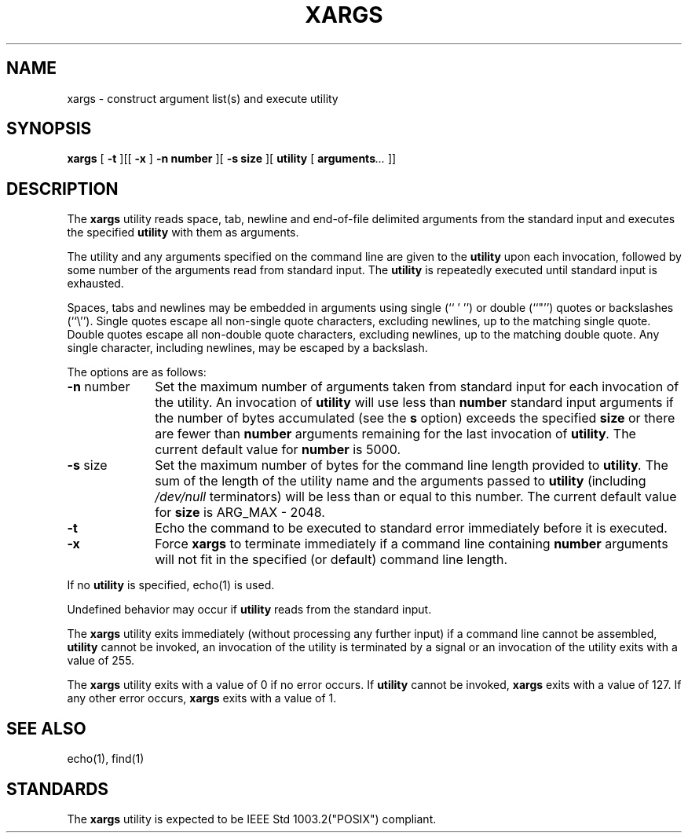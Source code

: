 .\" Copyright (c) 1990, 1991, 1993
.\"	The Regents of the University of California.  All rights reserved.
.\"
.\" This code is derived from software contributed to Berkeley by
.\" John B. Roll Jr. and the Institute of Electrical and Electronics
.\" Engineers, Inc.
.\"
.\" Redistribution and use in source and binary forms, with or without
.\" modification, are permitted provided that the following conditions
.\" are met:
.\" 1. Redistributions of source code must retain the above copyright
.\"    notice, this list of conditions and the following disclaimer.
.\" 2. Redistributions in binary form must reproduce the above copyright
.\"    notice, this list of conditions and the following disclaimer in the
.\"    documentation and/or other materials provided with the distribution.
.\" 3. All advertising materials mentioning features or use of this software
.\"    must display the following acknowledgement:
.\"	This product includes software developed by the University of
.\"	California, Berkeley and its contributors.
.\" 4. Neither the name of the University nor the names of its contributors
.\"    may be used to endorse or promote products derived from this software
.\"    without specific prior written permission.
.\"
.\" THIS SOFTWARE IS PROVIDED BY THE REGENTS AND CONTRIBUTORS ``AS IS'' AND
.\" ANY EXPRESS OR IMPLIED WARRANTIES, INCLUDING, BUT NOT LIMITED TO, THE
.\" IMPLIED WARRANTIES OF MERCHANTABILITY AND FITNESS FOR A PARTICULAR PURPOSE
.\" ARE DISCLAIMED.  IN NO EVENT SHALL THE REGENTS OR CONTRIBUTORS BE LIABLE
.\" FOR ANY DIRECT, INDIRECT, INCIDENTAL, SPECIAL, EXEMPLARY, OR CONSEQUENTIAL
.\" DAMAGES (INCLUDING, BUT NOT LIMITED TO, PROCUREMENT OF SUBSTITUTE GOODS
.\" OR SERVICES; LOSS OF USE, DATA, OR PROFITS; OR BUSINESS INTERRUPTION)
.\" HOWEVER CAUSED AND ON ANY THEORY OF LIABILITY, WHETHER IN CONTRACT, STRICT
.\" LIABILITY, OR TORT (INCLUDING NEGLIGENCE OR OTHERWISE) ARISING IN ANY WAY
.\" OUT OF THE USE OF THIS SOFTWARE, EVEN IF ADVISED OF THE POSSIBILITY OF
.\" SUCH DAMAGE.
.\"
.\"	@(#)xargs.1	8.1 (Berkeley) 6/6/93
.\"
.TH XARGS 1 "June 6, 1993"
.SH NAME
xargs \- construct argument list(s) and execute utility
.SH SYNOPSIS
.B xargs
[
.B \-t
][[
.B \-x
]
.B \-n 
.BI number
][
.B \-s 
.BI size
][
.BI utility 
[
.BI arguments ...
]]
.PP
.SH DESCRIPTION
The
.B xargs
utility reads space, tab, newline and end-of-file delimited arguments
from the standard input and executes the specified
.BI utility
with them as
arguments.
.PP
The utility and any arguments specified on the command line are given
to the
.BI utility
upon each invocation, followed by some number of the arguments read
from standard input.
The
.BI utility
is repeatedly executed until standard input is exhausted.
.PP
Spaces, tabs and newlines may be embedded in arguments using single
(``\ '\ '')
.EK
or double (``"'') quotes or backslashes (``\e'').
Single quotes escape all non-single quote characters, excluding newlines,
up to the matching single quote.
Double quotes escape all non-double quote characters, excluding newlines,
up to the matching double quote.
Any single character, including newlines, may be escaped by a backslash.
.PP
The options are as follows:
.TP 10n
.BR \-n " number"
Set the maximum number of arguments taken from standard input for each
invocation of the utility.
An invocation of
.BI utility
will use less than
.BI number
standard input arguments if the number of bytes accumulated (see the
.B s
option) exceeds the specified
.BI size
or there are fewer than
.BI number
arguments remaining for the last invocation of
.BI utility .
The current default value for
.BI number
is 5000.
.TP
.BR \-s " size"
Set the maximum number of bytes for the command line length provided to
.BI utility .
The sum of the length of the utility name and the arguments passed to
.BI utility
(including
.I /dev/null
terminators) will be less than or equal to this number.
The current default value for
.BI size
is
ARG_MAX
- 2048.
.TP
.BR \-t
Echo the command to be executed to standard error immediately before it
is executed.
.TP
.BR \-x
Force
.B xargs
to terminate immediately if a command line containing
.BI number
arguments will not fit in the specified (or default) command line length.
.PP
If no
.BI utility
is specified,
echo(1)
is used.
.PP
Undefined behavior may occur if
.BI utility
reads from the standard input.
.PP
The
.B xargs
utility exits immediately (without processing any further input) if a
command line cannot be assembled,
.BI utility
cannot be invoked, an invocation of the utility is terminated by a signal
or an invocation of the utility exits with a value of 255.
.PP
The
.B xargs
utility exits with a value of 0 if no error occurs.
If
.BI utility
cannot be invoked,
.B xargs
exits with a value of 127.
If any other error occurs,
.B xargs
exits with a value of 1.
.SH SEE ALSO
echo(1), find(1)
.PP
.SH STANDARDS
The
.B xargs
utility is expected to be
IEEE Std 1003.2("POSIX") compliant.
